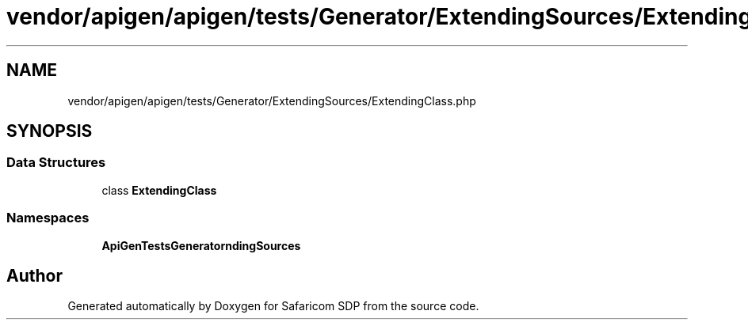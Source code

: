 .TH "vendor/apigen/apigen/tests/Generator/ExtendingSources/ExtendingClass.php" 3 "Sat Sep 26 2020" "Safaricom SDP" \" -*- nroff -*-
.ad l
.nh
.SH NAME
vendor/apigen/apigen/tests/Generator/ExtendingSources/ExtendingClass.php
.SH SYNOPSIS
.br
.PP
.SS "Data Structures"

.in +1c
.ti -1c
.RI "class \fBExtendingClass\fP"
.br
.in -1c
.SS "Namespaces"

.in +1c
.ti -1c
.RI " \fBApiGen\\Tests\\Generator\\ExtendingSources\fP"
.br
.in -1c
.SH "Author"
.PP 
Generated automatically by Doxygen for Safaricom SDP from the source code\&.

